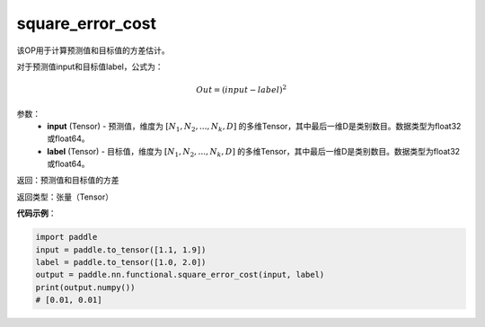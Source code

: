 .. _cn_api_fluid_layers_square_error_cost:

square_error_cost
-------------------------------

.. py:function:: paddle.fluid.layers.square_error_cost(input,label)


该OP用于计算预测值和目标值的方差估计。

对于预测值input和目标值label，公式为：

.. math::

    Out = (input-label)^{2}

参数：
    - **input** (Tensor) - 预测值，维度为 :math:`[N_1, N_2, ..., N_k, D]` 的多维Tensor，其中最后一维D是类别数目。数据类型为float32或float64。
    - **label** (Tensor) - 目标值，维度为 :math:`[N_1, N_2, ..., N_k, D]` 的多维Tensor，其中最后一维D是类别数目。数据类型为float32或float64。

返回：预测值和目标值的方差

返回类型：张量（Tensor）

**代码示例**：

.. code-block:: python

    import paddle
    input = paddle.to_tensor([1.1, 1.9])
    label = paddle.to_tensor([1.0, 2.0])
    output = paddle.nn.functional.square_error_cost(input, label)
    print(output.numpy())
    # [0.01, 0.01]


